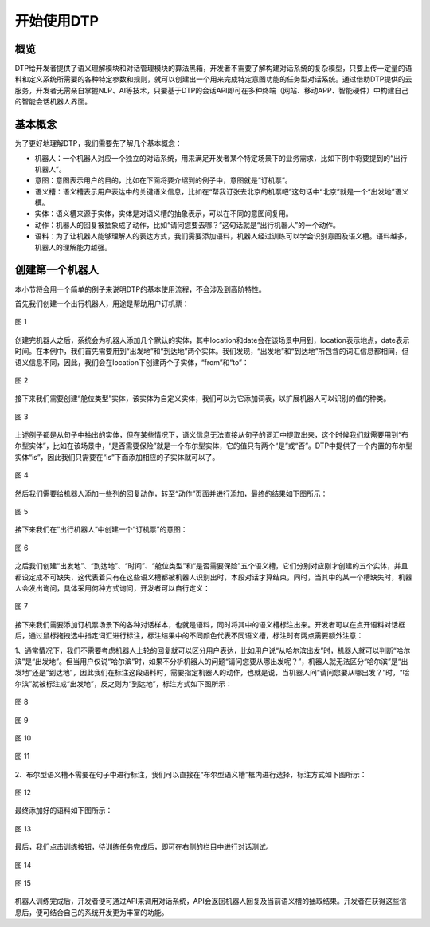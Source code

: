 .. |br| raw:: html

    <br>

开始使用DTP
===========

概览
----

DTP给开发者提供了语义理解模块和对话管理模块的算法黑箱，开发者不需要了解构建对话系统的复杂模型，只要上传一定量的语料和定义系统所需要的各种特定参数和规则，就可以创建出一个用来完成特定意图功能的任务型对话系统。通过借助DTP提供的云服务，开发者无需亲自掌握NLP、AI等技术，只要基于DTP的会话API即可在多种终端（网站、移动APP、智能硬件）中构建自己的智能会话机器人界面。

基本概念
--------

为了更好地理解DTP，我们需要先了解几个基本概念：

-  机器人：一个机器人对应一个独立的对话系统，用来满足开发者某个特定场景下的业务需求，比如下例中将要提到的“出行机器人”。
-  意图：意图表示用户的目的，比如在下面将要介绍到的例子中，意图就是“订机票”。
-  语义槽：语义槽表示用户表达中的关键语义信息，比如在“帮我订张去北京的机票吧”这句话中“北京”就是一个“出发地”语义槽。
-  实体：语义槽来源于实体，实体是对语义槽的抽象表示，可以在不同的意图间复用。
-  动作：机器人的回复被抽象成了动作，比如“请问您要去哪？”这句话就是“出行机器人”的一个动作。
-  语料：为了让机器人能够理解人的表达方式，我们需要添加语料，机器人经过训练可以学会识别意图及语义槽。语料越多，机器人的理解能力越强。

创建第一个机器人
----------------

本小节将会用一个简单的例子来说明DTP的基本使用流程，不会涉及到高阶特性。

首先我们创建一个出行机器人，用途是帮助用户订机票：

.. figure:: https://dtp.oss-cn-beijing.aliyuncs.com/images/begin/begin-01.png
   :alt: 图 1
   :align: center

   图 1

创建完机器人之后，系统会为机器人添加几个默认的实体，其中location和date会在该场景中用到，location表示地点，date表示时间。在本例中，我们首先需要用到“出发地”和“到达地”两个实体。我们发现，“出发地”和“到达地”所包含的词汇信息都相同，但语义信息不同，因此，我们会在location下创建两个子实体，“from”和“to”：

.. figure:: https://dtp.oss-cn-beijing.aliyuncs.com/images/begin/begin-02.png
   :alt: 图 2
   :align: center

   图 2

接下来我们需要创建“舱位类型”实体，该实体为自定义实体，我们可以为它添加词表，以扩展机器人可以识别的值的种类。

.. figure:: https://dtp.oss-cn-beijing.aliyuncs.com/images/begin/begin-03.png
   :alt: 图 3
   :align: center

   图 3

上述例子都是从句子中抽出的实体，但在某些情况下，语义信息无法直接从句子的词汇中提取出来，这个时候我们就需要用到“布尔型实体”，比如在该场景中，“是否需要保险”就是一个布尔型实体，它的值只有两个“是”或“否”。DTP中提供了一个内置的布尔型实体“is”，因此我们只需要在“is”下面添加相应的子实体就可以了。

.. figure:: https://dtp.oss-cn-beijing.aliyuncs.com/images/begin/begin-04.png
   :alt: 图 4
   :align: center

   图 4

然后我们需要给机器人添加一些列的回复动作，转至“动作”页面并进行添加，最终的结果如下图所示：

.. figure:: https://dtp.oss-cn-beijing.aliyuncs.com/images/begin/begin-05.png
   :alt: 图 5
   :align: center

   图 5

接下来我们在“出行机器人”中创建一个“订机票”的意图：

.. figure:: https://dtp.oss-cn-beijing.aliyuncs.com/images/begin/begin-06.png
   :alt: 图 6
   :align: center

   图 6

之后我们创建“出发地”、“到达地”、“时间”、“舱位类型”和“是否需要保险”五个语义槽，它们分别对应刚才创建的五个实体，并且都设定成不可缺失，这代表着只有在这些语义槽都被机器人识别出时，本段对话才算结束，同时，当其中的某一个槽缺失时，机器人会发出询问，具体采用何种方式询问，开发者可以自行定义：

.. figure:: https://dtp.oss-cn-beijing.aliyuncs.com/images/begin/begin-07.png
   :alt: 图 7
   :align: center

   图 7

接下来我们需要添加订机票场景下的各种对话样本，也就是语料，同时将其中的语义槽标注出来。开发者可以在点开语料对话框后，通过鼠标拖拽选中指定词汇进行标注，标注结果中的不同颜色代表不同语义槽，标注时有两点需要额外注意：

1、通常情况下，我们不需要考虑机器人上轮的回复就可以区分用户表达，比如用户说“从哈尔滨出发”时，机器人就可以判断“哈尔滨”是“出发地”。但当用户仅说“哈尔滨”时，如果不分析机器人的问题“请问您要从哪出发呢？”，机器人就无法区分“哈尔滨”是“出发地”还是“到达地”，因此我们在标注这段语料时，需要指定机器人的动作，也就是说，当机器人问“请问您要从哪出发？”时，“哈尔滨”就被标注成“出发地”，反之则为“到达地”，标注方式如下图所示：

.. figure:: https://dtp.oss-cn-beijing.aliyuncs.com/images/begin/begin-08.png
   :alt: 图 8
   :align: center

   图 8

.. figure:: https://dtp.oss-cn-beijing.aliyuncs.com/images/begin/begin-09.png
   :alt: 图 9
   :align: center

   图 9

.. figure:: https://dtp.oss-cn-beijing.aliyuncs.com/images/begin/begin-10.png
   :alt: 图 10
   :align: center

   图 10

.. figure:: https://dtp.oss-cn-beijing.aliyuncs.com/images/begin/begin-11.png
   :alt: 图 11
   :align: center

   图 11

2、布尔型语义槽不需要在句子中进行标注，我们可以直接在“布尔型语义槽”框内进行选择，标注方式如下图所示：

.. figure:: https://dtp.oss-cn-beijing.aliyuncs.com/images/begin/begin-12.png
   :alt: 图 12
   :align: center

   图 12


最终添加好的语料如下图所示：

.. figure:: https://dtp.oss-cn-beijing.aliyuncs.com/images/begin/begin-13.png
   :alt: 图 13
   :align: center

   图 13

最后，我们点击训练按钮，待训练任务完成后，即可在右侧的栏目中进行对话测试。

.. figure:: https://dtp.oss-cn-beijing.aliyuncs.com/images/begin/begin-14.png
   :alt: 图 14
   :align: center

   图 14

.. figure:: https://dtp.oss-cn-beijing.aliyuncs.com/images/begin/begin-15.png
   :alt: 图 15
   :align: center

   图 15

机器人训练完成后，开发者便可通过API来调用对话系统，API会返回机器人回复及当前语义槽的抽取结果。开发者在获得这些信息后，便可结合自己的系统开发更为丰富的功能。
